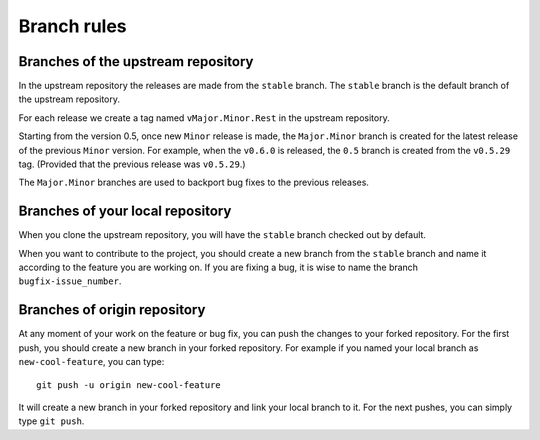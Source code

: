 .. _contribute_branches:

************
Branch rules
************

Branches of the upstream repository
===================================

In the upstream repository the releases are made from the ``stable`` branch. The
``stable`` branch is the default branch of the upstream repository.

For each release we create a tag named ``vMajor.Minor.Rest`` in the upstream repository.

Starting from the version 0.5, once new ``Minor`` release is made, the ``Major.Minor``
branch is created for the latest release of the previous ``Minor`` version. For example,
when the ``v0.6.0`` is released, the ``0.5`` branch is created from the ``v0.5.29`` tag.
(Provided that the previous release was ``v0.5.29``.)

The ``Major.Minor`` branches are used to backport bug fixes to the previous releases.

Branches of your local repository
=================================

When you clone the upstream repository, you will have the ``stable`` branch checked out by default.

When you want to contribute to the project, you should create a new branch from the ``stable``
branch and name it according to the feature you are working on. If you are fixing a bug, it
is wise to name the branch ``bugfix-issue_number``.

Branches of origin repository
=============================

At any moment of your work on the feature or bug fix, you can push the changes to your
forked repository. For the first push, you should create a new branch in your forked
repository. For example if you named your local branch as ``new-cool-feature``, you can type::

    git push -u origin new-cool-feature

It will create a new branch in your forked repository and link your local branch to it.
For the next pushes, you can simply type ``git push``.
